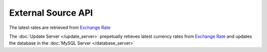 External Source API
===================

The latest rates are retrieved from `Exchange Rate <http://api.exchangerate.host/latest/>`_

The :doc:`Update Server </update_server>` prepetually retieves latest currency rates from `Exchange Rate <http://api.exchangerate.host/latest/>`_ and updates the database in the :doc:`MySQL Server </database_server>`
